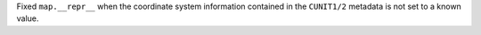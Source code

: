 Fixed ``map.__repr__`` when the coordinate system information contained in the
``CUNIT1/2`` metadata is not set to a known value.
